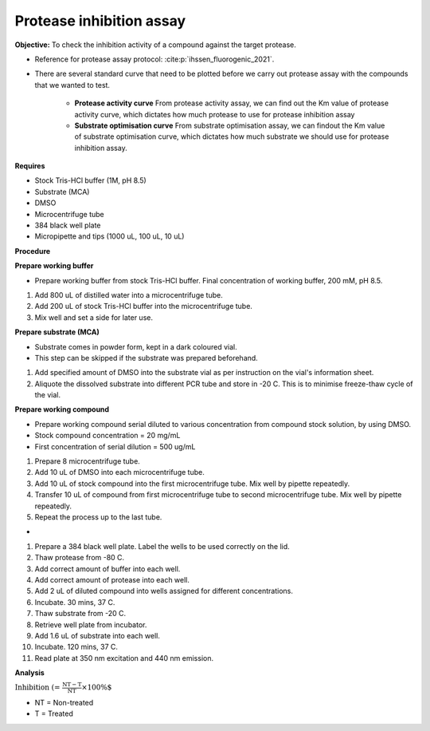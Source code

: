 Protease inhibition assay
=========================

**Objective:** To check the inhibition activity of a compound against the target protease. 

* Reference for protease assay protocol: :cite:p:`ihssen_fluorogenic_2021`. 
* There are several standard curve that need to be plotted before we carry out protease assay with the compounds that we wanted to test.  

    * **Protease activity curve** From protease activity assay, we can find out the Km value of protease activity curve, which dictates how much protease to use for protease inhibition assay 

    * **Substrate optimisation curve** From substrate optimisation assay, we can findout the Km value of substrate optimisation curve, which dictates how much substrate we should use for protease inhibition assay.  

**Requires**

* Stock Tris-HCl buffer (1M, pH 8.5)
* Substrate (MCA)
* DMSO 
* Microcentrifuge tube
* 384 black well plate
* Micropipette and tips (1000 uL, 100 uL, 10 uL) 

**Procedure**

**Prepare working buffer**

* Prepare working buffer from stock Tris-HCl buffer. Final concentration of working buffer, 200 mM, pH 8.5.   

#. Add 800 uL of distilled water into a microcentrifuge tube. 
#. Add 200 uL of stock Tris-HCl buffer into the microcentrifuge tube. 
#. Mix well and set a side for later use. 

**Prepare substrate (MCA)**

* Substrate comes in powder form, kept in a dark coloured vial.
* This step can be skipped if the substrate was prepared beforehand.

#. Add specified amount of DMSO into the substrate vial as per instruction on the vial's information sheet. 
#. Aliquote the dissolved substrate into different PCR tube and store in -20 C. This is to minimise freeze-thaw cycle of the vial. 

**Prepare working compound**

* Prepare working compound serial diluted to various concentration from compound stock solution, by using DMSO.
* Stock compound concentration = 20 mg/mL
* First concentration of serial dilution = 500 ug/mL

#. Prepare 8 microcentrifuge tube.
#. Add 10 uL of DMSO into each microcentrifuge tube.
#. Add 10 uL of stock compound into the first microcentrifuge tube. Mix well by pipette repeatedly.
#. Transfer 10 uL of compound from first microcentrifuge tube to second microcentrifuge tube. Mix well by pipette repeatedly. 
#. Repeat the process up to the last tube. 

*

#. Prepare a 384 black well plate. Label the wells to be used correctly on the lid. 
#. Thaw protease from -80 C. 
#. Add correct amount of buffer into each well. 
#. Add correct amount of protease into each well. 
#. Add 2 uL of diluted compound into wells assigned for different concentrations. 
#. Incubate. 30 mins, 37 C. 
#. Thaw substrate from -20 C. 
#. Retrieve well plate from incubator. 
#. Add 1.6 uL of substrate into each well.
#. Incubate. 120 mins, 37 C.  
#. Read plate at 350 nm excitation and 440 nm emission.   

**Analysis**

:math:`\text{Inhibition (%)} = \frac{\text{NT}-\text{T}}{\text{NT}}\times 100\%`

* NT = Non-treated
* T = Treated